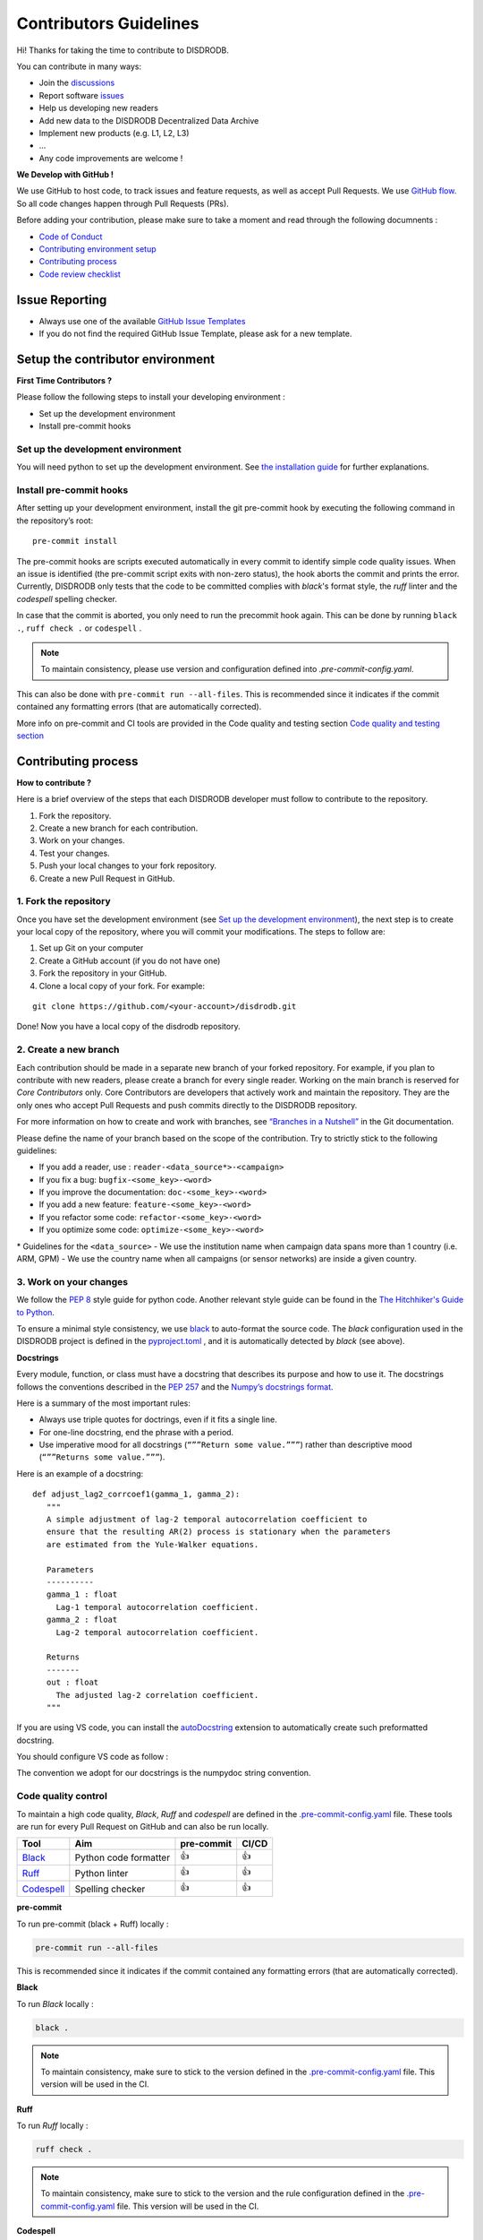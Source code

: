 Contributors Guidelines
===========================

Hi! Thanks for taking the time to contribute to DISDRODB.

You can contribute in many ways:

- Join the `discussions <https://github.com/ltelab/disdrodb/discussions>`__
- Report software `issues <#issue-reporting-guidelines>`__
- Help us developing new readers
- Add new data to the DISDRODB Decentralized Data Archive
- Implement new products (e.g. L1, L2, L3)
- ...
- Any code improvements are welcome !

**We Develop with GitHub !**

We use GitHub to host code, to track issues and feature requests, as well as accept Pull Requests.
We use `GitHub flow <https://docs.github.com/en/get-started/quickstart/github-flow>`__.
So all code changes happen through Pull Requests (PRs).


Before adding your contribution, please make sure to take a moment and read through the following documnents :

- `Code of Conduct <https://github.com/ltelab/disdrodb/blob/main/CODE_OF_CONDUCT.md>`__
- `Contributing environment setup <#contributing-environment-setup>`__
- `Contributing process <#contributing-process>`__
- `Code review checklist <#code-review-checklist>`__


Issue Reporting
-----------------

-  Always use one of the available `GitHub Issue
   Templates <https://github.com/ltelab/disdrodb/issues/new/choose>`__
-  If you do not find the required GitHub Issue Template, please ask for a new template.


Setup the contributor environment
-----------------------------------

**First Time Contributors ?**

Please follow the following steps to install your developing environment :

-  Set up the development environment
-  Install pre-commit hooks

Set up the development environment
~~~~~~~~~~~~~~~~~~~~~~~~~~~~~~~~~~~~~~

You will need python to set up the development environment.
See `the installation guide <https://disdrodb.readthedocs.io/en/latest/installation.html>`__ for further explanations.

Install pre-commit hooks
~~~~~~~~~~~~~~~~~~~~~~~~

After setting up your development environment, install the git pre-commit hook by executing the following command in the repository’s root:

::

   pre-commit install


The pre-commit hooks are scripts executed automatically in every commit
to identify simple code quality issues. When an issue is identified
(the pre-commit script exits with non-zero status), the hook aborts the
commit and prints the error. Currently, DISDRODB only tests that the
code to be committed complies with `black`'s format style, the `ruff` linter and the `codespell` spelling checker.

In case that the commit is aborted, you only need to run the precommit hook again.
This can be done by running   ``black .``,  ``ruff check .`` or ``codespell`` .

.. note::
	To maintain consistency, please use version and configuration defined into `.pre-commit-config.yaml`.



This can also be done with  ``pre-commit run --all-files``. This is recommended since it
indicates if the commit contained any formatting errors (that are automatically corrected).


More info on pre-commit and CI tools are provided in the Code quality and testing section
`Code quality and testing section <https://disdrodb.readthedocs.io/en/latest/contributors_guidelines.html#code-quality-control>`__



Contributing process
-----------------------

**How to contribute ?**


Here is a brief overview of the steps that each DISDRODB developer must follow to contribute to the repository.

1. Fork the repository.
2. Create a new branch for each contribution.
3. Work on your changes.
4. Test your changes.
5. Push your local changes to your fork repository.
6. Create a new Pull Request in GitHub.


.. image:: /static/collaborative_process.png




1. Fork the repository
~~~~~~~~~~~~~~~~~~~~~~~

Once you have set the development environment (see `Set up the development environment`_), the next step is to create
your local copy of the repository, where you will commit your
modifications. The steps to follow are:

1. Set up Git on your computer

2. Create a GitHub account (if you do not have one)

3. Fork the repository in your GitHub.

4. Clone a local copy of your fork. For example:

::

   git clone https://github.com/<your-account>/disdrodb.git

Done! Now you have a local copy of the disdrodb repository.

2. Create a new branch
~~~~~~~~~~~~~~~~~~~~~~~

Each contribution should be made in a separate new branch of your forked repository.
For example, if you plan to contribute with new readers, please create a branch for every single reader.
Working on the main branch is reserved for `Core Contributors` only.
Core Contributors are developers that actively work and maintain the repository.
They are the only ones who accept Pull Requests and push commits directly to the DISDRODB repository.

For more information on how to create and work with branches, see
`“Branches in a
Nutshell” <https://git-scm.com/book/en/v2/Git-Branching-Branches-in-a-Nutshell>`__
in the Git documentation.

Please define the name of your branch based on the scope of the contribution. Try to strictly stick to the following guidelines:

-  If you add a reader, use : ``reader-<data_source*>-<campaign>``
-  If you fix a bug: ``bugfix-<some_key>-<word>``
-  If you improve the documentation: ``doc-<some_key>-<word>``
-  If you add a new feature: ``feature-<some_key>-<word>``
-  If you refactor some code: ``refactor-<some_key>-<word>``
-  If you optimize some code: ``optimize-<some_key>-<word>``


\* Guidelines for the ``<data_source>``
- 	We use the institution name when campaign data spans more than 1 country (i.e. ARM, GPM)
- 	We use the country name when all campaigns (or sensor networks) are inside a given country.



3. Work on your changes
~~~~~~~~~~~~~~~~~~~~~~~~~~


We follow the `PEP 8 <https://pep8.org/>`__ style guide for python code.
Another relevant style guide can be found in the `The Hitchhiker's Guide to Python <https://docs.python-guide.org/writing/style/>`__.

To ensure a minimal style consistency, we use `black <https://black.readthedocs.io/en/stable/>`__ to auto-format the source code.
The `black` configuration used in the DISDRODB project is
defined in the `pyproject.toml <https://github.com/ltelab/disdrodb/blob/main/pyproject.toml>`__ ,
and it is automatically detected by `black` (see above).



**Docstrings**

Every module, function, or class must have a docstring that describes its
purpose and how to use it. The docstrings follows the conventions
described in the `PEP 257 <https://www.python.org/dev/peps/pep-0257/#multi-line-docstrings>`__
and the `Numpy’s docstrings
format <https://numpydoc.readthedocs.io/en/latest/format.html>`__.

Here is a summary of the most important rules:

-  Always use triple quotes for doctrings, even if it fits a single
   line.

-  For one-line docstring, end the phrase with a period.

-  Use imperative mood for all docstrings (``“””Return some value.”””``)
   rather than descriptive mood (``“””Returns some value.”””``).

Here is an example of a docstring:

::

    def adjust_lag2_corrcoef1(gamma_1, gamma_2):
       """
       A simple adjustment of lag-2 temporal autocorrelation coefficient to
       ensure that the resulting AR(2) process is stationary when the parameters
       are estimated from the Yule-Walker equations.

       Parameters
       ----------
       gamma_1 : float
         Lag-1 temporal autocorrelation coefficient.
       gamma_2 : float
         Lag-2 temporal autocorrelation coefficient.

       Returns
       -------
       out : float
         The adjusted lag-2 correlation coefficient.
       """


If you are using VS code, you can install the  `autoDocstring <https://marketplace.visualstudio.com/items?itemName=njpwerner.autodocstring>`_
extension to automatically create such preformatted docstring.

You should configure VS code as follow :


.. image:: /static/vs_code_settings.png


The convention we adopt for our docstrings is the numpydoc string convention.


Code quality control
~~~~~~~~~~~~~~~~~~~~~~~~~~~~~~~~~~~~


To maintain a high code quality, `Black`, `Ruff` and `codespell` are defined in the
`.pre-commit-config.yaml <https://github.com/ltelab/disdrodb/blob/main/.pre-commit-config.yaml>`_ file.
These tools are run for every Pull Request on GitHub and can also be run locally.


+-----------------------------------------------------------------------------------------------+------------------------------------------------------------------+------------+-------+
|  Tool                                                                                         | Aim                                                              | pre-commit | CI/CD |
+===============================================================================================+==================================================================+============+=======+
| `Black <https://black.readthedocs.io/en/stable/>`__                                           | Python code formatter                                            | 👍         | 👍    |
+-----------------------------------------------------------------------------------------------+------------------------------------------------------------------+------------+-------+
| `Ruff  <https://github.com/charliermarsh/ruff>`__                                             | Python linter                                                    | 👍         | 👍    |
+-----------------------------------------------------------------------------------------------+------------------------------------------------------------------+------------+-------+
| `Codespell  <https://github.com/codespell-project/codespell>`__                               | Spelling checker                                                 | 👍         | 👍    |
+-----------------------------------------------------------------------------------------------+------------------------------------------------------------------+------------+-------+



**pre-commit**

To run pre-commit (black + Ruff) locally :

.. code-block:: bash

   pre-commit run --all-files


This is recommended since it indicates if the commit contained any formatting errors (that are automatically corrected).



**Black**

To run `Black` locally :

.. code-block:: bash

	black .



.. note::
	To maintain consistency, make sure to stick to the version defined in the `.pre-commit-config.yaml <https://github.com/ltelab/disdrodb/blob/main/.pre-commit-config.yaml>`_ file. This version will be used in the CI.



**Ruff**

To run `Ruff` locally :

.. code-block:: bash

	ruff check .


.. note::
	To maintain consistency, make sure to stick to the version and the rule configuration defined in the `.pre-commit-config.yaml <https://github.com/ltelab/disdrodb/blob/main/.pre-commit-config.yaml>`_ file. This version will be used in the CI.



**Codespell**

To run `Codespell` locally :

.. code-block:: bash

	codespell


.. note::
	To maintain consistency, make sure to stick to the version and the rule configuration defined in the `.pre-commit-config.yaml <https://github.com/ltelab/disdrodb/blob/main/.pre-commit-config.yaml>`_ file. This version will be used in the CI.


In the table below, some CI tools are mentioned for your information, but does not need to be installed on your computer.
They are automatically run when you push your changes to the main repository via a GitHub Pull Request.


+----------------------------------------------------+-----------------------------------------------------------------------------------------------------------------------------------+
| Tool                                               | Aim                                                                                                                               |
+====================================================+===================================================================================================================================+
| `pre-commit.ci <https://pre-commit.ci/>`__         | Run pre-commit (as defined in `.pre-commit-config.yaml <https://github.com/ltelab/disdrodb/blob/main/.pre-commit-config.yaml>`_ ) |
+----------------------------------------------------+-----------------------------------------------------------------------------------------------------------------------------------+
| `CodeBeat <https://codebeat.co/>`__                | Automated code review and analysis tools                                                                                          |
+----------------------------------------------------+-----------------------------------------------------------------------------------------------------------------------------------+
| `CodeScene <https://codescene.com/>`__             | Automated code review and analysis tools                                                                                          |
+----------------------------------------------------+-----------------------------------------------------------------------------------------------------------------------------------+
| `CodeFactor <https://www.codefactor.io/>`__        | Automated code review and analysis tools                                                                                          |
+----------------------------------------------------+-----------------------------------------------------------------------------------------------------------------------------------+
| `Snyk Code <https://snyk.io/product/snyk-code/>`__ | Automated code security checks                                                                                                    |
+----------------------------------------------------+-----------------------------------------------------------------------------------------------------------------------------------+



4. Code testing
~~~~~~~~~~~~~~~~


Every code change must be tested !




**Pytest**

DISDRODB tests are written using the third-party `pytest <https://docs.pytest.org>`_ package.



The tests located in the ``/disdrodb/tests`` directory are used to test various functions of the code and are automatically run
when changes are pushed to the main repository through a GitHub Pull Request.

.. code-block:: bash

	pytest disdrodb/tests




To create a new reader test, simply add a small, single-station dataset and the associated files (issue, metadata), and expected data, in the following manner:

| 📁 disdrodb
| ├── 📁 tests
|     	├── 📁 data
|           ├── 📁 check_readers
|     	      ├── 📁 DISDRODB
|     		      ├── 📁 Raw
|     			      ├── 📁 `<DATA_SOURCE>` : e.g. GPM, ARM, EPFL, ...
|     				      ├── 📁 `<CAMPAIGN_NAME>` : e.g. PARSIVEL_2007
|     				         ├── 📁 data
|     				            ├── 📁 `<station_name>`.\*
|     				         ├── 📁 issue
|     				            ├── 📁 `<station_name>`.yml
|     				         ├── 📁 metadata
|     				            ├── 📁 `<station_name>`.yml
|     				         ├── 📁 ground_truth
|     				            ├── 📁 `<station_name>`.\*




A single test will run all readers with data that have been placed in the above-mentioned structure.
The raw data will be processed, and the resulting Apache Parquet files (L0A) will be compared to the ground truth.

The reader test succeeds if both files (ground truth and transformation of the raw file) are similar.


The Continuous Integration (CI) on GitHub runs tests and analyzes code coverage. The following tools are used:


+-----------------------------------------------------------------------------------------------+------------------------------------------------------------------+
|  Tool                                                                                         | Aim                                                              |
+===============================================================================================+==================================================================+
| `Pytest  <https://docs.pytest.org>`__                                                         | Execute unit tests and functional tests                          |
+-----------------------------------------------------------------------------------------------+------------------------------------------------------------------+
| `Coverage <https://coverage.readthedocs.io/>`__                                               | Measure the code coverage of the project's unit tests            |
+-----------------------------------------------------------------------------------------------+------------------------------------------------------------------+
| `CodeCov    <https://about.codecov.io/>`__                                                    | Uses the "coverage" package to generate a code coverage report.  |
+-----------------------------------------------------------------------------------------------+------------------------------------------------------------------+
| `Coveralls    <https://coveralls.io/>`__                                                      | Uses the "coverage" to track the quality of your code over time. |
+-----------------------------------------------------------------------------------------------+------------------------------------------------------------------+



5. Push your changes to your fork repository
~~~~~~~~~~~~~~~~~~~~~~~~~~~~~~~~~~~~~~~~~~~~~

During this process, pre-commit hooks will be run. Your commit will be
allowed only if quality requirements are fulfilled.

If you encounter errors, Black and Ruff can be run using the following command:

::

   pre-commit run --all-files

We follow a `commit message convention <https://www.conventionalcommits.org/en/v1.0.0/>`__, to have consistent git messages.
The goal is to increase readability and ease of contribution.



6. Create a new Pull Request in GitHub.
~~~~~~~~~~~~~~~~~~~~~~~~~~~~~~~~~~~~~~~~

Once your code has been uploaded into your DISDRODB fork, you can create
a Pull Request (PR) to the DISDRODB main branch.

**Recommendation for the Pull Request**

-  Add screenshots or GIFs for any UI changes. This will help the person reviewing your code to understand what you have changed and how it
   works.

-  Please use the pertinent template for the Pull Request, and fill it out accurately.
-  It is OK to have multiple small commits as you work on the PR - GitHub  will automatically squash it before merging.
-  If adding a new feature:

   -  Add accompanying test case.
   -  Provide a convincing reason to add this feature. Ideally, you should open a suggestion issue first and have it approved before working on it.
   -  Optionally, you can also present your issue in the repository `Discussions <https://github.com/ltelab/disdrodb/discussions>`__.

-  If fixing bug:

   -  If you are resolving a special issue, add ``(fix #xxxx)`` in your PR title for a better release log. For example: ``Update L0 encoding compression (fix #3899)``.
   -  Provide a detailed description of the bug in the PR.
   -  Add appropriate test coverage if applicable.



.. _section-1:

Code review checklist
---------------------

-  Ask two people to review your code:

   -  a person who knows the domain well and can spot bugs in the business logic;
   -  an expert in the technologies you are using who can help you improve the code quality.

-  When you are done with the changes after a code review, do another  self review of the code and write a comment to notify the reviewer,
   that the Pull Request is ready for another iteration.
-  Resolve all the review comments, making sure they are all addressed before another review iteration.
-  Make sure you do not have similar issues anywhere else in your Pull Request.
-  If you are not going to follow a code review recommendations, please add a comment explaining why you think the reviewer suggestion is not relevant.
-  Avoid writing comment like “done” of “fixed” on each code review comment.
   Reviewers assume you will do all suggested changes, unless you have a reason not to do some of them.
-  Sometimes it is okay to postpone changes — in this case you will need to add a ticket number to the Pull Request and to the code itself.

.. _section-2:


Credits
-------

Thank you to all the people who have already contributed to DISDRODB repository!

If you have contributed data and/or code to disdrodb, add your name to the `AUTHORS.md <https://github.com/ltelab/disdrodb/blob/main/AUTHORS.md>`__ file.
